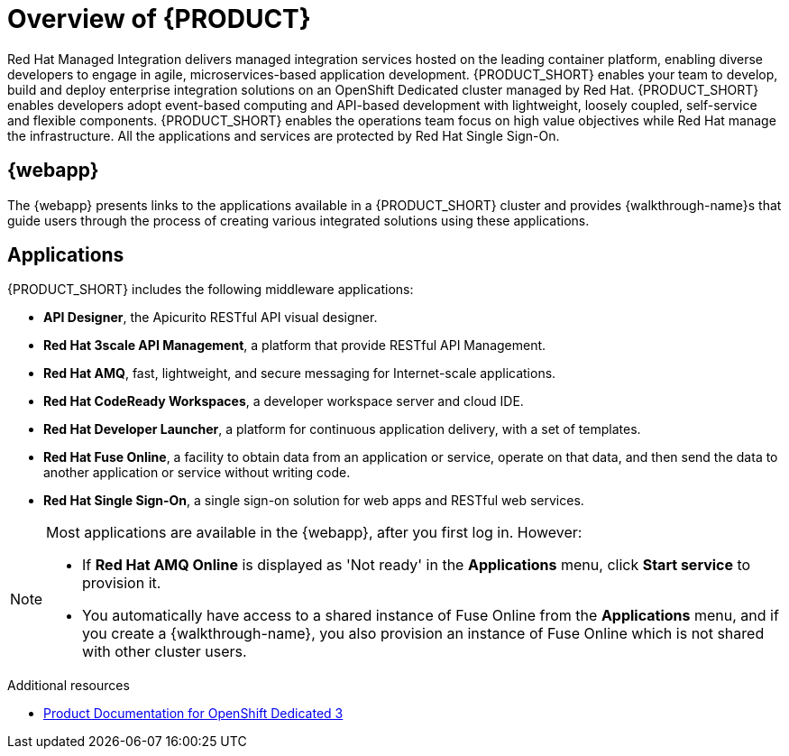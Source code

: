 [id='concept-explanation-{context}']
= Overview of {PRODUCT}

Red Hat Managed Integration delivers managed integration services hosted on the leading container platform, enabling diverse developers to engage in agile, microservices-based application development.
{PRODUCT_SHORT} enables your team to develop, build and deploy enterprise integration solutions on an OpenShift Dedicated cluster managed by Red Hat.
{PRODUCT_SHORT} enables developers adopt event-based computing and API-based development with lightweight, loosely coupled, self-service and flexible components.
{PRODUCT_SHORT} enables the operations team focus on high value objectives while Red Hat manage the infrastructure. All the applications and services are protected by Red Hat Single Sign-On.

== {webapp}

The {webapp} presents links to the applications available in a {PRODUCT_SHORT} cluster and provides {walkthrough-name}s that guide users through the process of creating various integrated solutions using these applications.

== Applications

{PRODUCT_SHORT} includes the following middleware applications:

* *API Designer*,  the Apicurito RESTful API visual designer.

* *Red Hat 3scale API Management*, a platform that provide RESTful API Management.

* *Red Hat AMQ*, fast, lightweight, and secure messaging for Internet-scale applications.

* *Red Hat CodeReady Workspaces*, a developer workspace server and cloud IDE.

* *Red Hat Developer Launcher*, a platform for continuous application delivery, with a set of templates.

* *Red Hat Fuse Online*, a facility to obtain data from an application or service, operate on that data, and then send the data to another application or service without writing code.

* *Red Hat Single Sign-On*, a single sign-on solution for web apps and RESTful web services.


[NOTE]
====
Most applications are available in the {webapp}, after you first log in.  However:

* If *Red Hat AMQ Online* is displayed as 'Not ready' in the *Applications* menu, click *Start service* to provision it.
* You automatically have access to a shared instance of Fuse Online from the *Applications* menu, and if you create a {walkthrough-name}, you also provision an instance of Fuse Online which is not shared with other cluster users.
====
.Additional resources

* https://access.redhat.com/documentation/en-us/openshift_dedicated/3/[Product Documentation for OpenShift Dedicated 3]
